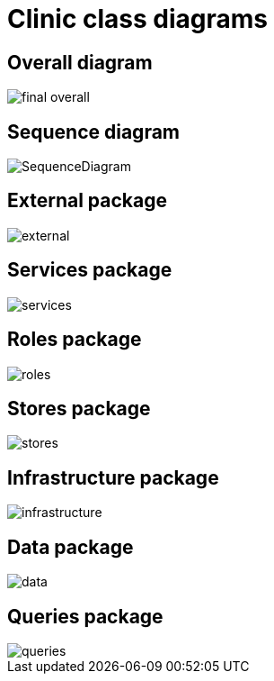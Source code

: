 = Clinic class diagrams
:backend: deckjs
:deckjs_theme: swiss
:source-highlighter: pygments
:data-uri:
:navigation:

== Overall diagram

image::final-overall.png[]

== Sequence diagram

image::SequenceDiagram.png[]

== External package

image::external.png[]

== Services package

image::services.png[]

== Roles package

image::roles.png[]

== Stores package

image::stores.png[]

== Infrastructure package

image::infrastructure.png[]

== Data package

image::data.png[]

== Queries package

image::queries.png[]
